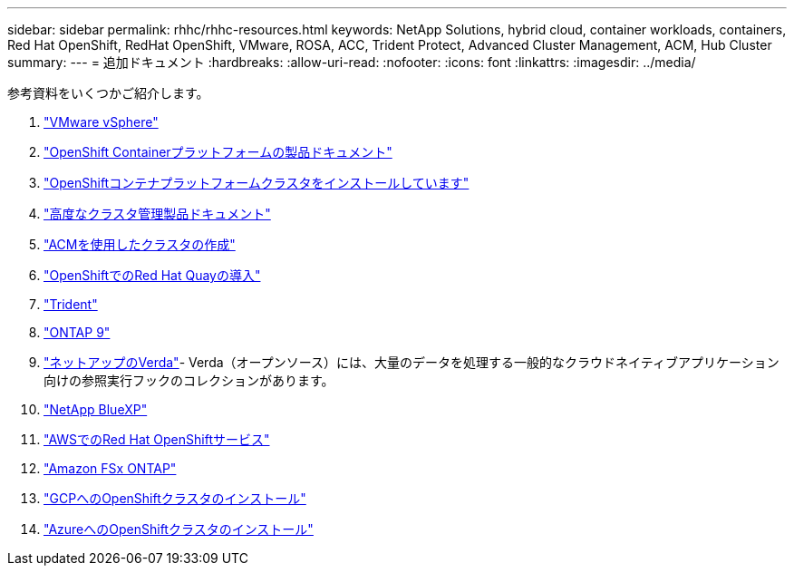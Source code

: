 ---
sidebar: sidebar 
permalink: rhhc/rhhc-resources.html 
keywords: NetApp Solutions, hybrid cloud, container workloads, containers, Red Hat OpenShift, RedHat OpenShift, VMware, ROSA, ACC, Trident Protect, Advanced Cluster Management, ACM, Hub Cluster 
summary:  
---
= 追加ドキュメント
:hardbreaks:
:allow-uri-read: 
:nofooter: 
:icons: font
:linkattrs: 
:imagesdir: ../media/


[role="lead"]
参考資料をいくつかご紹介します。

. link:https://docs.vmware.com/en/VMware-vSphere/index.html["VMware vSphere"]
. link:https://access.redhat.com/documentation/en-us/openshift_container_platform/4.12["OpenShift Containerプラットフォームの製品ドキュメント"]
. link:https://docs.openshift.com/container-platform/4.17/installing/overview/index.html["OpenShiftコンテナプラットフォームクラスタをインストールしています"]
. link:https://access.redhat.com/documentation/en-us/red_hat_advanced_cluster_management_for_kubernetes/2.4["高度なクラスタ管理製品ドキュメント"]
. link:https://access.redhat.com/documentation/en-us/red_hat_advanced_cluster_management_for_kubernetes/2.4/html/clusters/managing-your-clusters#creating-a-cluster["ACMを使用したクラスタの作成"]
. link:https://access.redhat.com/documentation/en-us/red_hat_quay/2.9/html-single/deploy_red_hat_quay_on_openshift/index["OpenShiftでのRed Hat Quayの導入"]
. link:https://docs.netapp.com/us-en/trident/["Trident"]
. link:https://docs.netapp.com/us-en/ontap/["ONTAP 9"]
. link:https://github.com/NetApp/Verda["ネットアップのVerda"]- Verda（オープンソース）には、大量のデータを処理する一般的なクラウドネイティブアプリケーション向けの参照実行フックのコレクションがあります。
. link:https://docs.netapp.com/us-en/cloud-manager-family/["NetApp BlueXP"]
. link:https://docs.openshift.com/rosa/welcome/index.html["AWSでのRed Hat OpenShiftサービス"]
. link:https://docs.netapp.com/us-en/cloud-manager-fsx-ontap/["Amazon FSx ONTAP"]
. link:https://docs.openshift.com/container-platform/4.13/installing/installing_gcp/preparing-to-install-on-gcp.html["GCPへのOpenShiftクラスタのインストール"]
. link:https://docs.openshift.com/container-platform/4.13/installing/installing_azure/preparing-to-install-on-azure.html["AzureへのOpenShiftクラスタのインストール"]

